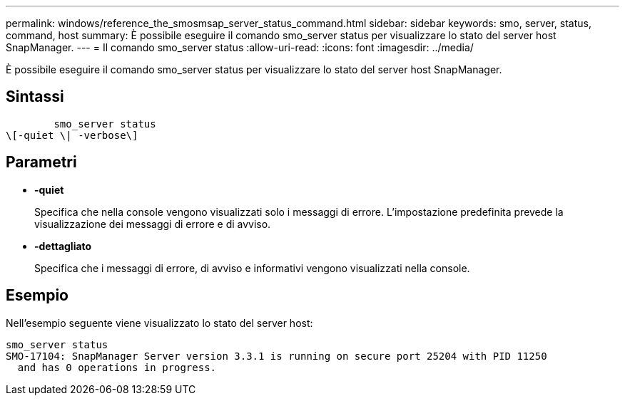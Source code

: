 ---
permalink: windows/reference_the_smosmsap_server_status_command.html 
sidebar: sidebar 
keywords: smo, server, status, command, host 
summary: È possibile eseguire il comando smo_server status per visualizzare lo stato del server host SnapManager. 
---
= Il comando smo_server status
:allow-uri-read: 
:icons: font
:imagesdir: ../media/


[role="lead"]
È possibile eseguire il comando smo_server status per visualizzare lo stato del server host SnapManager.



== Sintassi

[listing]
----

        smo_server status
\[-quiet \| -verbose\]
----


== Parametri

* *-quiet*
+
Specifica che nella console vengono visualizzati solo i messaggi di errore. L'impostazione predefinita prevede la visualizzazione dei messaggi di errore e di avviso.

* *-dettagliato*
+
Specifica che i messaggi di errore, di avviso e informativi vengono visualizzati nella console.





== Esempio

Nell'esempio seguente viene visualizzato lo stato del server host:

[listing]
----
smo_server status
SMO-17104: SnapManager Server version 3.3.1 is running on secure port 25204 with PID 11250
  and has 0 operations in progress.
----